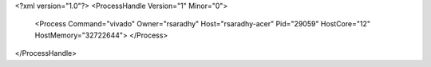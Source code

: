 <?xml version="1.0"?>
<ProcessHandle Version="1" Minor="0">
    <Process Command="vivado" Owner="rsaradhy" Host="rsaradhy-acer" Pid="29059" HostCore="12" HostMemory="32722644">
    </Process>
</ProcessHandle>
